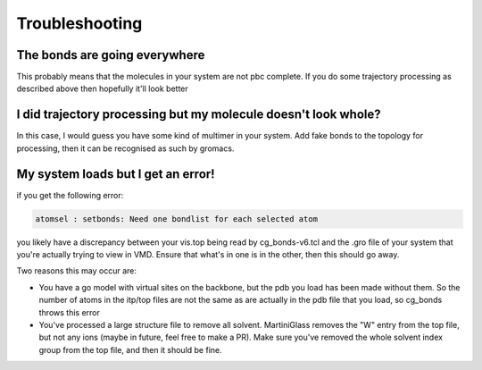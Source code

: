 Troubleshooting
===============


The bonds are going everywhere
------------------------------

This probably means that the molecules in your system are not pbc complete. If you do some trajectory
processing as described above then hopefully it'll look better


I did trajectory processing but my molecule doesn't look whole?
---------------------------------------------------------------

In this case, I would guess you have some kind of multimer in your system. Add fake bonds to the
topology for processing, then it can be recognised as such by gromacs.


My system loads but I get an error!
-----------------------------------

if you get the following error:

.. code-block::

    atomsel : setbonds: Need one bondlist for each selected atom

you likely have a discrepancy between your vis.top being read by cg_bonds-v6.tcl and the .gro file
of your system that you're actually trying to view in VMD. Ensure that what's in one is in the other,
then this should go away.

Two reasons this may occur are:

* You have a go model with virtual sites on the backbone, but the pdb you load has been made without them. So the number of atoms in the itp/top files are not the same as are actually in the pdb file that you load, so cg_bonds throws this error
* You've processed a large structure file to remove all solvent. MartiniGlass removes the "W" entry from the top file, but not any ions (maybe in future, feel free to make a PR). Make sure you've removed the whole solvent index group from the top file, and then it should be fine.
